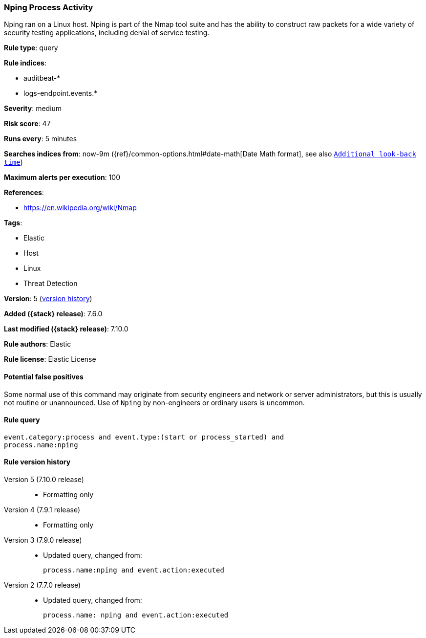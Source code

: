 [[nping-process-activity]]
=== Nping Process Activity

Nping ran on a Linux host. Nping is part of the Nmap tool suite and has the
ability to construct raw packets for a wide variety of security testing
applications, including denial of service testing.

*Rule type*: query

*Rule indices*:

* auditbeat-*
* logs-endpoint.events.*

*Severity*: medium

*Risk score*: 47

*Runs every*: 5 minutes

*Searches indices from*: now-9m ({ref}/common-options.html#date-math[Date Math format], see also <<rule-schedule, `Additional look-back time`>>)

*Maximum alerts per execution*: 100

*References*:

* https://en.wikipedia.org/wiki/Nmap

*Tags*:

* Elastic
* Host
* Linux
* Threat Detection

*Version*: 5 (<<nping-process-activity-history, version history>>)

*Added ({stack} release)*: 7.6.0

*Last modified ({stack} release)*: 7.10.0

*Rule authors*: Elastic

*Rule license*: Elastic License

==== Potential false positives

Some normal use of this command may originate from security engineers and network or server administrators, but this is usually not routine or unannounced. Use of `Nping` by non-engineers or ordinary users is uncommon.

==== Rule query


[source,js]
----------------------------------
event.category:process and event.type:(start or process_started) and
process.name:nping
----------------------------------


[[nping-process-activity-history]]
==== Rule version history

Version 5 (7.10.0 release)::
* Formatting only

Version 4 (7.9.1 release)::
* Formatting only

Version 3 (7.9.0 release)::
* Updated query, changed from:
+
[source, js]
----------------------------------
process.name:nping and event.action:executed
----------------------------------

Version 2 (7.7.0 release)::
* Updated query, changed from:
+
[source, js]
----------------------------------
process.name: nping and event.action:executed
----------------------------------

